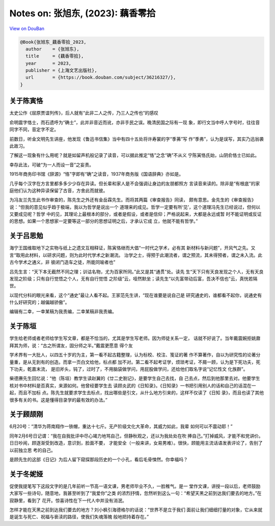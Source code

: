 Notes on: 张旭东,  (2023): 藕香零拾
===================================

`View on DouBan <https://book.douban.com/subject/36216327/>`_

.. code-block:: bibtex

   @Book{张旭东_藕香零拾_2023,
     author    = {张旭东},
     title     = {藕香零拾},
     year      = 2023,
     publisher = {上海文艺出版社},
     url       = {https://book.douban.com/subject/36216327/},
   }


关于陈寅恪
----------

太史公作《屈原贾谊列传》，后人就有“此非二人之传，乃三人之传也”的感叹

俞明震字恪士，而石遗呼为“确士”，此并非音近而讹，亦非手民之误。晚清民国之际有一现
象，即行文当中呼人字号时，往往音同字不同，音定字不定。

前数日，听金文明先生讲座，他发现《鲁迅书信集》当中有四十五处将许寿裳的字“季茀”写
作“季弗”，认为是误写，其实乃迅翁袭此故习。

了解这一现象有什么用呢？就是如留声机般记录了读音，可以据此推定“恪”之念“确”不从义
宁陈寅恪氏始，山阴俞恪士已如此。

幸存此法，可破“为一人而设一音”之妄责。

1915年商务印书馆《辞源》“恪”字即有“确”之读音，1937年商务版《国语辞典》亦如是。

几乎每个汉字在方言里都多多少少存在异读。但长辈和家人是不会强调让身边的友朋都照方
言读音来读的。除非是“有根底”的家庭他们认为这种异读保留了古音，方舍此而就彼。

为冯友兰先生此书作审查的，陈先生之外还有金岳霖先生。而将其两篇《审查报告》同读，
颇有意思。金先生的《审查报告》说：“但我的意见似乎趋于极端，我以为哲学是说出一个
道理来的成见。哲学一定要有所‘见’，这个道理冯先生已经说过，但何以又要成见呢？哲学
中的见，其理论上最根本的部分，或者是假设，或者是信仰；严格说起来，大都是永远或暂
时不能证明或反证的思想。如果一个思想家一定要等这一部分的思想证明之后，才承认它成
立，他就不能有哲学。”

关于吕思勉
----------

海宁王国维取地下之实物与纸上之遗文互相释证，陈寅恪继而大倡“一时代之学术，必有其
新材料与新问题”，开风气之先。又言“取用此材料，以研求问题，则为此时代学术之新潮流。
治学之士，得预于此潮流者，谓之预流，其未得预者，谓之未入流。此古今学术之通义，非
彼闭门造车之徒，所能同喻者也”

吕先生言：“天下本无截然不同之理；训诂名物，尤为百家所同。”此又是其“通贯”处。读先
生“天下只有天良发现之个人，无有天良发现之阶级；只有自行觉悟之个人，无有自行觉悟
之阶级”云，哑然默坐；读先生“以先富带动后富，吾决不信也”云，真恍若隔世。

以现代分科的眼光来看，这个“通史”最让人看不起。王家范先生讲，“现在谁要是说自己是
研究通史的，谁都看不起你，说通史有什么好研究的；越偏越骄傲”。

编辑有二幸，一幸某稿为我责编，二幸某稿非我责编。

关于陈垣
--------

学生给老师或者老师给学生写文章，都是不恰当的，尤其是学生写老师。因为师徒关系一定，
话就不好说了。当年戴震婉拒姚鼐拜其为师，说：“古之所谓友，固分师之半。”戴震更愿意
得个友

学术界有一大批人，以四五十岁的为主，第一看不起古籍整理，认为标校、校注、笺证的著
作不算著作，自以为研究性的论著分量重，是从无到有的创造。而拿一页白文给他，标点都
加不对。第二看不起考证学，烦琐考证，不屑一顾，认为是下死功夫，死下功夫，乾嘉末流，
是旧斧头，钝了，过时了，不用脑袋做学问，用屁股做学问，还给他们取名字说“记忆性文
化族群”。

柴德赓先生回忆说：“他（陈垣）教学生读赵翼的《廿二史劄记》，是要学生自己去找，自
己去点，然后到他那里去对。他要学生核对书中材料是否真实，来源如何。他曾经要学生去
读顾炎武的《日知录》。《日知录》一书把引用别人的话和自己的话混在一起，而且不加标
点。陈先生就要求学生去标点，找出哪些是引文，从什么地方引来的，这样不仅读了《日知
录》，而且也读了其他很多有关的书。这是懂得目录学的最有效的办法。”

关于顾颉刚
----------

6月20号：“清华为蒋南翔作一铁帽，重达十七斤。无产阶级文化大革命，其威力如此，我辈
如何可以不震动耶！”

同年2月6号日记谓：“我在自我批评中尽心竭力地骂自己，但静秋观之，还以为我处处在吹
捧自己。”打掉威风，才能不和党讲价。日日吵闹，顾逐渐受到改造，意识到，脸面不要，
才能安全（一般来讲，女易男难）。很快，顾能用主流话语发表评论了，告别了以前独立思
考的自己。

是顾先生的这部《日记》为后人留下窥探那段历史的一个小孔，看后毛骨悚然。你幸福吗？

关于冬妮娅
----------

促使我提笔写下这段文字的是几年前听一节高一语文课，男老师毕业不久，一脸稚气。是一
堂作文课，讲授一段以后，老师鼓励大家写一些诗句，随意地，我甚至听到了“我爱你”之类
的浓烈抒情，忽然听到这么一句：“希望天黑之前到达我们要去的地方。”在寂静里，看到了
花开。惊喜诗性在下一代人中并没有消泯。

怎样才能在天黑之前到达我们要去的地方？刘小枫引海德格尔的话说：“世界不是立于我们
面前让我们细细打量的对象，它从来就是诞生与死亡、祝福与亵渎的路径，使我们失魂落魄
般地把持着存在。”
